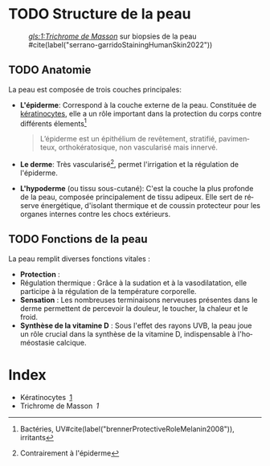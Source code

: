 # Created 2024-11-03 dim. 12:47
#+title: 
#+author: Youssef
#+language: fr

#+begin_export TYPST-TS
#import "@preview/gentle-clues:1.0.0": *
#import "@preview/numberingx:0.0.1"
#set footnote(numbering: numberingx.formatter(
"{circled-decimal}"
))
#+end_export
* TODO Structure de la peau
#+caption: /[[gls:1:Trichrome de Masson]]/ sur biopsies de la peau #cite(label("serrano-garridoStainingHumanSkin2022"))
[[/img/skin/F15.large.jpg]]
** TODO Anatomie
La peau est composée de trois couches principales: 

- *L'épiderme*: Correspond à la couche externe de la peau. Constituée de
  <<gr;1;1>>[[g;1][kératinocytes]], elle a un rôle important dans la protection du corps contre
  différents élements[fn:1]
  #+caption: Prost-Squarcioni#cite(label("prost-squarcioniHistologiePeauFollicules2006"))
  #+begin_quote
  L’épiderme est un épithélium de revêtement, stratifié, pavimenteux, orthokératosique, non vascularisé mais innervé.
  #+end_quote

- *Le derme*: Très vascularisé[fn:2], permet l'irrigation et la régulation de l'épiderme.

- *L'hypoderme* (ou tissu sous-cutané): C'est la couche la plus profonde de la peau, composée principalement de tissu adipeux. Elle sert de réserve énergétique, d'isolant thermique et de coussin protecteur pour les organes internes contre les chocs extérieurs.

[fn:1] Bactéries, UV#cite(label("brennerProtectiveRoleMelanin2008")), irritants

[fn:2] Contrairement à l'épiderme
** TODO Fonctions de la peau
La peau remplit diverses fonctions vitales :

- *Protection* :
- Régulation thermique : Grâce à la sudation et à la vasodilatation, elle participe à la régulation de la température corporelle.
- *Sensation* : Les nombreuses terminaisons nerveuses présentes dans le derme permettent de percevoir la douleur, le toucher, la chaleur et le froid.
- *Synthèse de la vitamine D* : Sous l'effet des rayons UVB, la peau joue un rôle
  crucial dans la synthèse de la vitamine D, indispensable à l'homéostasie
  calcique.


#+begin_export TYPST-TS
#pagebreak()
#+end_export
* Index
- <<g;1>>Kératinocytes [[gr;1;1][1]]
- <<g;2>>Trichrome de Masson [[gr;2;1][1]]

